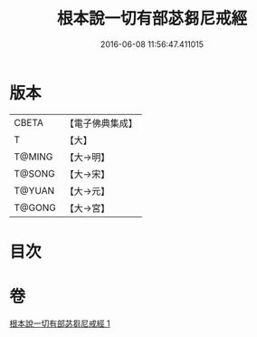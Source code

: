 #+TITLE: 根本說一切有部苾芻尼戒經 
#+DATE: 2016-06-08 11:56:47.411015

* 版本
 |     CBETA|【電子佛典集成】|
 |         T|【大】     |
 |    T@MING|【大→明】   |
 |    T@SONG|【大→宋】   |
 |    T@YUAN|【大→元】   |
 |    T@GONG|【大→宮】   |

* 目次

* 卷
[[file:KR6k0036_001.txt][根本說一切有部苾芻尼戒經 1]]

